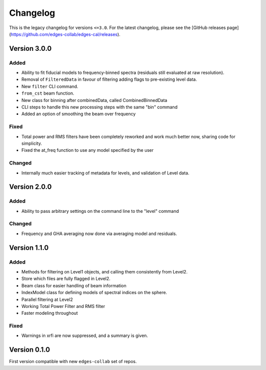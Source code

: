 Changelog
=========

This is the legacy changelog for versions ``<=3.0``. For the latest changelog, please
see the [GitHub releases page](https://github.com/edges-collab/edges-cal/releases).

Version 3.0.0
-------------

Added
~~~~~
- Ability to fit fiducial models to frequency-binned spectra (residuals still evaluated
  at raw resolution).
- Removal of ``FilteredData`` in favour of filtering adding flags to pre-existing level
  data.
- New ``filter`` CLI command.
- ``from_cst`` beam function.
- New class for binning after combinedData, called CombinedBinnedData
- CLI steps to handle this new processing steps with the same "bin" command
- Added an option of smoothing the beam over frequency

Fixed
~~~~~

- Total power and RMS filters have been completely reworked and work much better now,
  sharing code for simplicity.
- Fixed the at_freq function to use any model specified by the user

Changed
~~~~~~~
- Internally much easier tracking of metadata for levels, and validation of Level data.

Version 2.0.0
-------------

Added
~~~~~

- Ability to pass arbitrary settings on the command line to the "level" command

Changed
~~~~~~~
- Frequency and GHA averaging now done via averaging model and residuals.

Version 1.1.0
-------------
Added
~~~~~
- Methods for filtering on Level1 objects, and calling them consistently from Level2.
- Store which files are fully flagged in Level2.
- Beam class for easier handling of beam information
- IndexModel class for defining models of spectral indices on the sphere.
- Parallel filtering at Level2
- Working Total Power Filter and RMS filter
- Faster modeling throughout

Fixed
~~~~~
- Warnings in xrfi are now suppressed, and a summary is given.

Version 0.1.0
-------------

First version compatible with new ``edges-collab`` set of repos.
